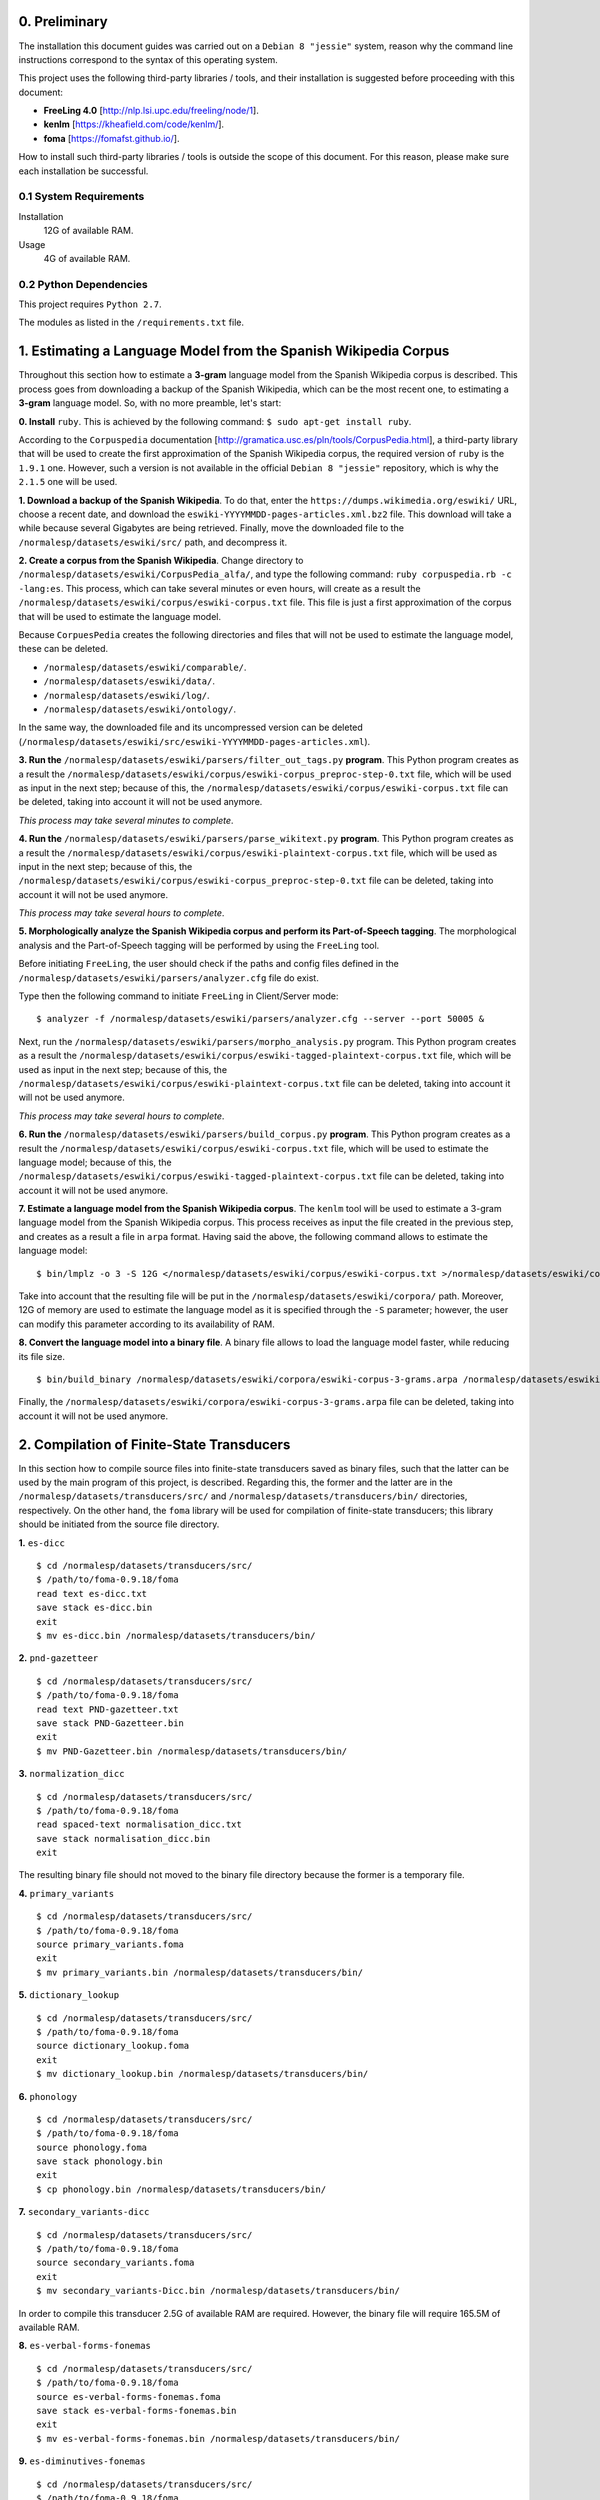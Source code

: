 0. Preliminary
==============

The installation this document guides was carried out on a ``Debian 8 "jessie"`` system, reason why the command line instructions correspond to the syntax of this operating system.

This project uses the following third-party libraries / tools, and their installation is suggested before proceeding with this document:

- **FreeLing 4.0** [http://nlp.lsi.upc.edu/freeling/node/1].
- **kenlm** [https://kheafield.com/code/kenlm/].
- **foma** [https://fomafst.github.io/].

How to install such third-party libraries / tools is outside the scope of this document. For this reason, please make sure each installation be successful.

0.1 System Requirements
-----------------------

Installation
    12G of available RAM.

Usage
    4G of available RAM.

0.2 Python Dependencies
-----------------------

This project requires ``Python 2.7``.

The modules as listed in the ``/requirements.txt`` file.

1. Estimating a Language Model from the Spanish Wikipedia Corpus
================================================================

Throughout this section how to estimate a **3-gram** language model from the Spanish Wikipedia corpus is described. This process goes from downloading a backup of the Spanish Wikipedia, which can be the most recent one, to estimating a **3-gram** language model. So, with no more preamble, let's start:

**0. Install** ``ruby``. This is achieved by the following command: ``$ sudo apt-get install ruby``.

According to the ``Corpuspedia`` documentation [http://gramatica.usc.es/pln/tools/CorpusPedia.html], a third-party library that will be used to create the first approximation of the Spanish Wikipedia corpus, the required version of ``ruby`` is the ``1.9.1`` one. However, such a version is not available in the official ``Debian 8 "jessie"`` repository, which is why the ``2.1.5`` one will be used.

**1. Download a backup of the Spanish Wikipedia**. To do that, enter the ``https://dumps.wikimedia.org/eswiki/`` URL, choose a recent date, and download the ``eswiki-YYYYMMDD-pages-articles.xml.bz2`` file. This download will take a while because several Gigabytes are being retrieved. Finally, move the downloaded file to the ``/normalesp/datasets/eswiki/src/`` path, and decompress it.

**2. Create a corpus from the Spanish Wikipedia**. Change directory to ``/normalesp/datasets/eswiki/CorpusPedia_alfa/``, and type the following command: ``ruby corpuspedia.rb -c -lang:es``. This process, which can take several minutes or even hours, will create as a result the ``/normalesp/datasets/eswiki/corpus/eswiki-corpus.txt`` file. This file is just a first approximation of the corpus that will be used to estimate the language model.

Because ``CorpuesPedia`` creates the following directories and files that will not be used to estimate the language model, these can be deleted.

- ``/normalesp/datasets/eswiki/comparable/``.
- ``/normalesp/datasets/eswiki/data/``.
- ``/normalesp/datasets/eswiki/log/``.
- ``/normalesp/datasets/eswiki/ontology/``.

In the same way, the downloaded file and its uncompressed version can be deleted (``/normalesp/datasets/eswiki/src/eswiki-YYYYMMDD-pages-articles.xml``).

**3. Run the** ``/normalesp/datasets/eswiki/parsers/filter_out_tags.py`` **program**. This Python program creates as a result the ``/normalesp/datasets/eswiki/corpus/eswiki-corpus_preproc-step-0.txt`` file, which will be used as input in the next step; because of this, the ``/normalesp/datasets/eswiki/corpus/eswiki-corpus.txt`` file can be deleted, taking into account it will not be used anymore.

*This process may take several minutes to complete*.

**4. Run the** ``/normalesp/datasets/eswiki/parsers/parse_wikitext.py`` **program**. This Python program creates as a result the ``/normalesp/datasets/eswiki/corpus/eswiki-plaintext-corpus.txt`` file, which will be used as input in the next step; because of this, the ``/normalesp/datasets/eswiki/corpus/eswiki-corpus_preproc-step-0.txt`` file can be deleted, taking into account it will not be used anymore.

*This process may take several hours to complete*.

**5. Morphologically analyze the Spanish Wikipedia corpus and perform its Part-of-Speech tagging**. The morphological analysis and the Part-of-Speech tagging will be performed by using the ``FreeLing`` tool.

Before initiating ``FreeLing``, the user should check if the paths and config files defined in the ``/normalesp/datasets/eswiki/parsers/analyzer.cfg`` file do exist.

Type then the following command to initiate ``FreeLing`` in Client/Server mode::

    $ analyzer -f /normalesp/datasets/eswiki/parsers/analyzer.cfg --server --port 50005 &

Next, run the ``/normalesp/datasets/eswiki/parsers/morpho_analysis.py`` program. This Python program creates as a result the ``/normalesp/datasets/eswiki/corpus/eswiki-tagged-plaintext-corpus.txt`` file, which will be used as input in the next step; because of this, the ``/normalesp/datasets/eswiki/corpus/eswiki-plaintext-corpus.txt`` file can be deleted, taking into account it will not be used anymore.

*This process may take several hours to complete*.

**6. Run the** ``/normalesp/datasets/eswiki/parsers/build_corpus.py`` **program**. This Python program creates as a result the ``/normalesp/datasets/eswiki/corpus/eswiki-corpus.txt`` file, which will be used to estimate the language model; because of this, the ``/normalesp/datasets/eswiki/corpus/eswiki-tagged-plaintext-corpus.txt`` file can be deleted, taking into account it will not be used anymore.

**7. Estimate a language model from the Spanish Wikipedia corpus**. The ``kenlm`` tool will be used to estimate a 3-gram language model from the Spanish Wikipedia corpus. This process receives as input the file created in the previous step, and creates as a result a file in ``arpa`` format.  Having said the above, the following command allows to estimate the language model::

    $ bin/lmplz -o 3 -S 12G </normalesp/datasets/eswiki/corpus/eswiki-corpus.txt >/normalesp/datasets/eswiki/corpora/eswiki-corpus-3-grams.arpa

Take into account that the resulting file will be put in the ``/normalesp/datasets/eswiki/corpora/`` path. Moreover, 12G of memory are used to estimate the language model as it is specified through the ``-S`` parameter; however, the user can modify this parameter according to its availability of RAM.

**8. Convert the language model into a binary file**. A binary file allows to load the language model faster, while reducing its file size.

::

    $ bin/build_binary /normalesp/datasets/eswiki/corpora/eswiki-corpus-3-grams.arpa /normalesp/datasets/eswiki/corpora/eswiki-corpus-3-grams.bin

Finally, the ``/normalesp/datasets/eswiki/corpora/eswiki-corpus-3-grams.arpa`` file can be deleted, taking into account it will not be used anymore.

2. Compilation of Finite-State Transducers
==========================================

In this section how to compile source files into finite-state transducers saved as binary files, such that the latter can be used by the main program of this project, is described. Regarding this, the former and the latter are in the ``/normalesp/datasets/transducers/src/`` and ``/normalesp/datasets/transducers/bin/`` directories, respectively. On the other hand, the ``foma`` library will be used for compilation of finite-state transducers; this library should be initiated from the source file directory.

**1.** ``es-dicc``

::

    $ cd /normalesp/datasets/transducers/src/
    $ /path/to/foma-0.9.18/foma
    read text es-dicc.txt
    save stack es-dicc.bin
    exit
    $ mv es-dicc.bin /normalesp/datasets/transducers/bin/

**2.** ``pnd-gazetteer``

::

    $ cd /normalesp/datasets/transducers/src/
    $ /path/to/foma-0.9.18/foma
    read text PND-gazetteer.txt
    save stack PND-Gazetteer.bin
    exit
    $ mv PND-Gazetteer.bin /normalesp/datasets/transducers/bin/

**3.** ``normalization_dicc``

::

    $ cd /normalesp/datasets/transducers/src/
    $ /path/to/foma-0.9.18/foma
    read spaced-text normalisation_dicc.txt
    save stack normalisation_dicc.bin
    exit

The resulting binary file should not moved to the binary file directory because the former is a temporary file.

**4.** ``primary_variants``

::

    $ cd /normalesp/datasets/transducers/src/
    $ /path/to/foma-0.9.18/foma
    source primary_variants.foma
    exit
    $ mv primary_variants.bin /normalesp/datasets/transducers/bin/

**5.** ``dictionary_lookup``

::

    $ cd /normalesp/datasets/transducers/src/
    $ /path/to/foma-0.9.18/foma
    source dictionary_lookup.foma
    exit
    $ mv dictionary_lookup.bin /normalesp/datasets/transducers/bin/

**6.** ``phonology``

::

    $ cd /normalesp/datasets/transducers/src/
    $ /path/to/foma-0.9.18/foma
    source phonology.foma
    save stack phonology.bin
    exit
    $ cp phonology.bin /normalesp/datasets/transducers/bin/

**7.** ``secondary_variants-dicc``

::

    $ cd /normalesp/datasets/transducers/src/
    $ /path/to/foma-0.9.18/foma
    source secondary_variants.foma
    exit
    $ mv secondary_variants-Dicc.bin /normalesp/datasets/transducers/bin/

In order to compile this transducer 2.5G of available RAM are required. However, the binary file will require 165.5M of available RAM.

**8.** ``es-verbal-forms-fonemas``

::

    $ cd /normalesp/datasets/transducers/src/
    $ /path/to/foma-0.9.18/foma
    source es-verbal-forms-fonemas.foma
    save stack es-verbal-forms-fonemas.bin
    exit
    $ mv es-verbal-forms-fonemas.bin /normalesp/datasets/transducers/bin/

**9.** ``es-diminutives-fonemas``

::

    $ cd /normalesp/datasets/transducers/src/
    $ /path/to/foma-0.9.18/foma
    source es-diminutives-fonemas.foma
    save stack es-diminutives-fonemas.bin
    exit
    $ mv es-diminutives-fonemas.bin /normalesp/datasets/transducers/bin/

**10.** ``pnd-gazetteer-fonemas``

::

    $ cd /normalesp/datasets/transducers/src/
    $ /path/to/foma-0.9.18/foma
    source PND-gazetteer-fonemas.foma
    save stack PND-gazetteer-fonemas.bin
    exit
    $ mv PND-gazetteer-fonemas.bin /normalesp/datasets/transducers/bin/

**11.** ``pnd-gazetteer-lowercase``

::

    $ cd /normalesp/datasets/transducers/src/
    $ /path/to/foma-0.9.18/foma
    read text PND-gazetteer-lowercase.txt
    save stack PND-gazetteer-lowercase.bin
    exit

The resulting binary file should not moved to the binary file directory because the former is a temporary file.

**12.** ``tertiary_variants-dicc`` and ``tertiary_variants-pnd``

::

    $ cd /normalesp/datasets/transducers/src/
    $ /path/to/foma-0.9.18/foma
    source tertiary_variants.foma
    exit
    $ mv tertiary_variants-Dicc.bin /normalesp/datasets/transducers/bin/
    $ mv tertiary_variants-PND.bin /normalesp/datasets/transducers/bin/

In order to compile the ``tertiary_variants-dicc`` transducer 9G of available RAM are required. However, the binary file will require 1.3G of available RAM.

**13.** ``pnd-gazetteer-case``

::

    $ cd /normalesp/datasets/transducers/src/
    $ /path/to/foma-0.9.18/foma
    read spaced-text PND-gazetteer-CaSe.txt
    save stack PND-gazetteer-CaSe.bin
    exit
    $ mv PND-gazetteer-CaSe.bin /normalesp/datasets/transducers/bin/

**14.** ``iv-candidates-fonemas``

::

    $ cd /normalesp/datasets/transducers/src/
    $ /path/to/foma-0.9.18/foma
    source IV-candidates-fonemas.foma
    save stack IV-candidates-fonemas.bin
    exit
    $ mv IV-candidates-fonemas.bin /normalesp/datasets/transducers/bin/

**15.** ``split-words`` and ``other-changes``

First of all, comment out the following lines in the ``/normalesp/datasets/transducers/src/tertiary_variants.foma`` file, adding the ``#`` character to the start of them::

    # Variantes terciarias del diccionario estándar:
    regex TertiaryBase1Transducer .o. StandardDicc;
    save stack tertiary_variants-Dicc.bin

    clear

    regex TertiaryBase3Transducer .o. PNDGazetteer;
    save stack tertiary_variants-PND.bin

Therefore, once the lines have been commented out, they should look like as follow::

    # Variantes terciarias del diccionario estándar:
    # regex TertiaryBase1Transducer .o. StandardDicc;
    # save stack tertiary_variants-Dicc.bin

    # clear

    # regex TertiaryBase3Transducer .o. PNDGazetteer;
    # save stack tertiary_variants-PND.bin

Next, compilation of finite-state transducers is proceeded.

::

    $ cd /normalesp/datasets/transducers/src/
    $ /path/to/foma-0.9.18/foma
    source split-words.foma
    clear
    regex OtherChanges;
    save stack other-changes.bin
    exit
    $ mv split-words.bin /normalesp/datasets/transducers/bin/
    $ mv other-changes.bin /normalesp/datasets/transducers/bin/

Finally, uncomment the modified lines in the ``/normalesp/datasets/transducers/src/tertiary_variants.foma`` file. The latter should look like as follow::

    # Variantes terciarias del diccionario estándar:
    regex TertiaryBase1Transducer .o. StandardDicc;
    save stack tertiary_variants-Dicc.bin

    clear

    regex TertiaryBase3Transducer .o. PNDGazetteer;
    save stack tertiary_variants-PND.bin

**16.** ``length_normalisation`` and ``length_normalisation-2``

::

    $ cd /normalesp/datasets/transducers/src/
    $ /path/to/foma-0.9.18/foma
    regex LengtheningNormalisation;
    save stack length_normalisation.bin
    clear
    regex LengtheningNormalisation2;
    save stack length_normalisation-2.bin
    exit
    $ mv length_normalisation.bin /normalesp/datasets/transducers/bin/
    $ mv length_normalisation-2.bin /normalesp/datasets/transducers/bin/

**17.** ``remove_enclitic``, ``accentuate_enclitic``, and ``remove_mente``

::

    $ cd /normalesp/datasets/transducers/src/
    $ /path/to/foma-0.9.18/foma
    source affix_check.foma
    regex RemoveEnclitic;
    save stack remove_enclitic.bin
    clear
    regex AccentuateEnclitic;
    save stack accentuate_enclitic.bin
    clear
    regex RemoveMente;
    save stack remove_mente.bin
    exit
    $ mv remove_enclitic.bin /normalesp/datasets/transducers/bin/
    $ mv accentuate_enclitic.bin /normalesp/datasets/transducers/bin/
    $ mv remove_mente.bin /normalesp/datasets/transducers/bin/

As a final point, the following temporary files in the ``/normalesp/datasets/transducers/src/`` directory should be deleted:

- ``/normalesp/datasets/transducers/src/es-dicc.bin``.
- ``/normalesp/datasets/transducers/src/normalisation_dicc.bin``.
- ``/normalesp/datasets/transducers/src/phonology.bin``.
- ``/normalesp/datasets/transducers/src/PND-gazetteer-lowercase.bin``.
